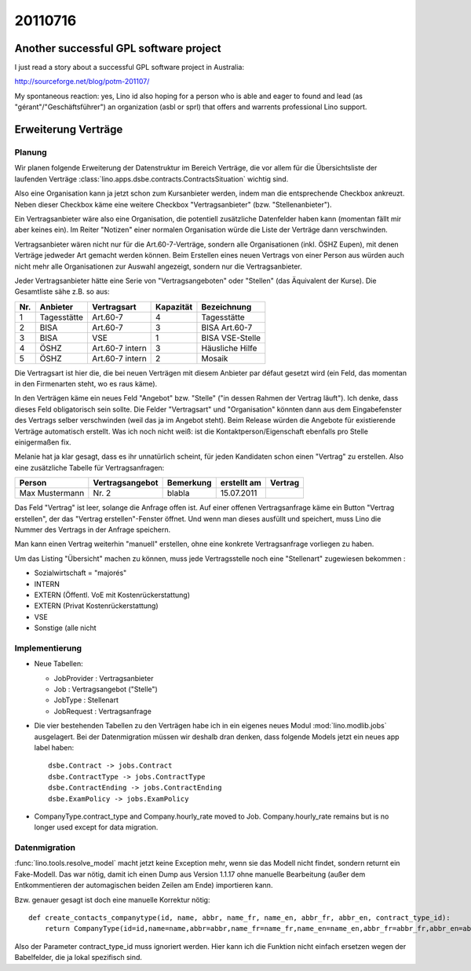 20110716
========


Another successful GPL software project
---------------------------------------

I just read a story about a successful GPL software project in Australia:

http://sourceforge.net/blog/potm-201107/

My spontaneous reaction: yes, Lino id also hoping for 
a person who is able and eager to found and lead 
(as "gérant"/"Geschäftsführer") an
organization (asbl or sprl) that offers and warrents professional 
Lino support.


Erweiterung Verträge
--------------------

Planung
+++++++

Wir planen folgende Erweiterung der Datenstruktur im Bereich Verträge, 
die vor allem für die Übersichtsliste der laufenden Verträge
:class:`lino.apps.dsbe.contracts.ContractsSituation` 
wichtig sind.

Also eine Organisation kann ja jetzt schon zum Kursanbieter werden,
indem man die entsprechende Checkbox ankreuzt. Neben dieser Checkbox
käme eine weitere Checkbox "Vertragsanbieter" (bzw. "Stellenanbieter").

Ein Vertragsanbieter wäre also eine Organisation, die potentiell
zusätzliche Datenfelder haben kann (momentan fällt mir aber keines ein).
Im Reiter "Notizen" einer normalen Organisation würde die Liste der
Verträge dann verschwinden.

Vertragsanbieter wären nicht nur für die Art.60-7-Verträge, sondern alle
Organisationen (inkl. ÖSHZ Eupen), mit denen Verträge jedweder Art
gemacht werden können. Beim Erstellen eines neuen Vertrags von einer
Person aus würden auch nicht mehr alle Organisationen zur Auswahl
angezeigt, sondern nur die Vertragsanbieter.

Jeder Vertragsanbieter hätte eine Serie von "Vertragsangeboten" oder
"Stellen" (das Äquivalent der Kurse). Die Gesamtliste sähe z.B. so aus:

=== =========== =============== ========= ======================
Nr. Anbieter    Vertragsart     Kapazität Bezeichnung
=== =========== =============== ========= ======================
1   Tagesstätte Art.60-7          4       Tagesstätte
2   BISA        Art.60-7          3       BISA Art.60-7
3   BISA        VSE               1       BISA VSE-Stelle
4   ÖSHZ        Art.60-7 intern   3       Häusliche Hilfe
5   ÖSHZ        Art.60-7 intern   2       Mosaik
=== =========== =============== ========= ======================

Die Vertragsart ist hier die, die bei neuen Verträgen mit diesem
Anbieter par défaut gesetzt wird (ein Feld, das momentan in den
Firmenarten steht, wo es raus käme).

In den Verträgen käme ein neues Feld "Angebot" bzw. "Stelle" ("in dessen
Rahmen der Vertrag läuft"). Ich denke, dass dieses Feld obligatorisch
sein sollte. Die Felder "Vertragsart" und "Organisation" könnten dann
aus dem Eingabefenster des Vertrags selber verschwinden (weil das ja im
Angebot steht). Beim Release würden die Angebote für existierende
Verträge automatisch erstellt. Was ich noch nicht weiß: ist die
Kontaktperson/Eigenschaft ebenfalls pro Stelle einigermaßen fix.

Melanie hat ja klar gesagt, dass es ihr unnatürlich scheint, für jeden
Kandidaten schon einen "Vertrag" zu erstellen. Also eine zusätzliche
Tabelle für Vertragsanfragen:

============== =============== ========= ============ =========
Person         Vertragsangebot Bemerkung erstellt am  Vertrag
============== =============== ========= ============ =========
Max Mustermann Nr. 2           blabla    15.07.2011
============== =============== ========= ============ =========

Das Feld "Vertrag" ist leer, solange die Anfrage offen ist. Auf einer
offenen Vertragsanfrage käme ein Button "Vertrag erstellen", der das
"Vertrag erstellen"-Fenster öffnet. Und wenn man dieses ausfüllt und
speichert, muss Lino die Nummer des Vertrags in der Anfrage speichern.

Man kann einen Vertrag weiterhin "manuell" erstellen, ohne eine konkrete
Vertragsanfrage vorliegen zu haben.

Um das Listing "Übersicht" machen zu können, muss jede Vertragsstelle
noch eine "Stellenart" zugewiesen bekommen :

- Sozialwirtschaft = "majorés"
- INTERN							
- EXTERN (Öffentl. VoE mit Kostenrückerstattung)
- EXTERN (Privat Kostenrückerstattung)
- VSE
- Sonstige (alle nicht


Implementierung
+++++++++++++++

- Neue Tabellen: 

  - JobProvider : Vertragsanbieter
  - Job : Vertragsangebot ("Stelle")
  - JobType : Stellenart
  - JobRequest : Vertragsanfrage

- Die vier bestehenden Tabellen zu den Verträgen habe ich in ein eigenes neues 
  Modul :mod:`lino.modlib.jobs` ausgelagert. Bei der Datenmigration müssen 
  wir deshalb dran denken, dass folgende Models jetzt ein neues app label 
  haben::

    dsbe.Contract -> jobs.Contract
    dsbe.ContractType -> jobs.ContractType
    dsbe.ContractEnding -> jobs.ContractEnding
    dsbe.ExamPolicy -> jobs.ExamPolicy
    
- CompanyType.contract_type and Company.hourly_rate moved to Job. 
  Company.hourly_rate remains but is no longer used except for data migration.
  
Datenmigration
++++++++++++++

:func:`lino.tools.resolve_model` macht jetzt keine Exception mehr, 
wenn sie das Modell nicht findet, sondern returnt ein Fake-Modell. 
Das war nötig, damit ich einen Dump aus Version 1.1.17 ohne manuelle 
Bearbeitung (außer dem Entkommentieren der automagischen beiden Zeilen am Ende) 
importieren kann.

Bzw. genauer gesagt ist doch eine manuelle Korrektur nötig::

  def create_contacts_companytype(id, name, abbr, name_fr, name_en, abbr_fr, abbr_en, contract_type_id):
      return CompanyType(id=id,name=name,abbr=abbr,name_fr=name_fr,name_en=name_en,abbr_fr=abbr_fr,abbr_en=abbr_en)

Also der Parameter contract_type_id muss ignoriert werden. 
Hier kann ich die Funktion nicht einfach ersetzen wegen der Babelfelder, 
die ja lokal spezifisch sind. 
